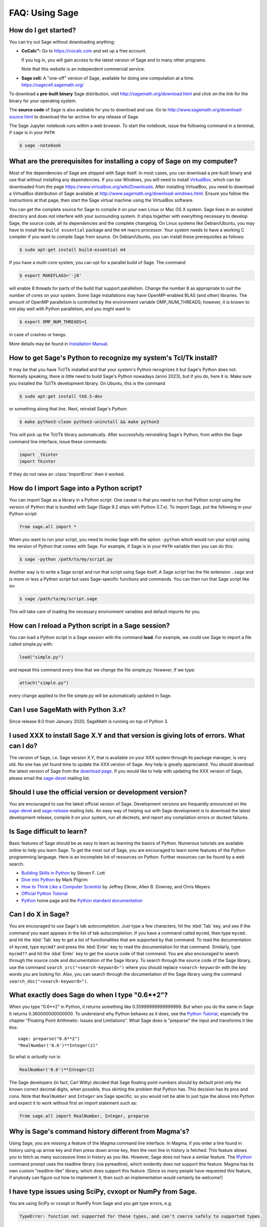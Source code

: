 .. _chapter-faq-usage:

===============
FAQ: Using Sage
===============


How do I get started?
"""""""""""""""""""""

You can try out Sage without downloading anything:

* **CoCalc™:** Go to https://cocalc.com and set up a free account.

  If you log in, you will gain access to the latest version of Sage and to
  many other programs.

  Note that this website is an independent commercial service.

* **Sage cell:** A "one-off" version of Sage, available for doing one
  computation at a time. https://sagecell.sagemath.org/

To download a **pre-built binary** Sage distribution, visit
http://sagemath.org/download.html and click on the link for the binary for your
operating system.

The **source code** of Sage is also available for you to download and use. Go to
http://www.sagemath.org/download-source.html to download the tar archive for any
release of Sage.

The Sage Jupyter notebook runs within a web browser. To start the notebook,
issue the following command in a terminal, if ``sage`` is in your ``PATH``

.. CODE-BLOCK:: shell

    $ sage -notebook

What are the prerequisites for installing a copy of Sage on my computer?
""""""""""""""""""""""""""""""""""""""""""""""""""""""""""""""""""""""""

Most of the dependencies of Sage are shipped with Sage itself. In most
cases, you can download a pre-built binary and use that without
installing any dependencies. If you use Windows, you will need to
install
`VirtualBox <https://www.virtualbox.org>`_, which can be downloaded
from the page https://www.virtualbox.org/wiki/Downloads. After
installing VirtualBox, you need to download a VirtualBox distribution
of Sage available at
http://www.sagemath.org/download-windows.html. Ensure you follow the
instructions at that page, then start the Sage virtual machine
using the VirtualBox software.

You can get the complete source for Sage to compile it on your own
Linux or Mac OS X system. Sage lives in an isolated directory and does
not interfere with your surrounding system. It ships together with
everything necessary to develop Sage, the source code, all its
dependencies and the complete changelog. On Linux systems like
Debian/Ubuntu, you may have to install the ``build essential``
package and the ``m4`` macro processor. Your system
needs to have a working C compiler if you want to compile Sage
from source. On
Debian/Ubuntu, you can install these prerequisites as follows:

.. CODE-BLOCK:: shell

    $ sudo apt-get install build-essential m4

If you have a multi-core system, you can opt for a parallel build of
Sage. The command

.. CODE-BLOCK:: shell

    $ export MAKEFLAGS='-j8'

will enable 8 threads for parts of the build that support
parallelism. Change the number 8 as appropriate to suit the number of
cores on your system. Some Sage installations may have OpenMP-enabled BLAS
(and other) libraries. The amount of OpenMP parallelism is controlled by
the environment variable OMP_NUM_THREADS; however, it is known to not
play well with Python parallelism, and you might want to

.. CODE-BLOCK:: shell

    $ export OMP_NUM_THREADS=1

in case of crashes or hangs.


More details may be found in `Installation Manual <https://doc.sagemath.org/html/en/installation/index.html>`_.


How to get Sage's Python to recognize my system's Tcl/Tk install?
"""""""""""""""""""""""""""""""""""""""""""""""""""""""""""""""""

It may be that you have Tcl/Tk installed and that your system's Python
recognizes it but Sage's Python does not. Normally speaking, there is little
need to build Sage's Python nowadays (anno 2023), but if you do, here it is.
Make sure you installed the Tcl/Tk development library.  On Ubuntu, this is the
command

.. CODE-BLOCK:: shell

    $ sudo apt-get install tk8.5-dev

or something along that line. Next, reinstall Sage's Python:

.. CODE-BLOCK:: shell

    $ make python3-clean python3-uninstall && make python3

This will pick up the Tcl/Tk library automatically. After successfully
reinstalling Sage's Python, from within the Sage command line interface,
issue these commands:

.. CODE-BLOCK:: python

    import _tkinter
    import Tkinter

If they do not raise an :class:`ImportError` then it worked.


How do I import Sage into a Python script?
""""""""""""""""""""""""""""""""""""""""""

You can import Sage as a library in a Python script. One caveat is
that you need to run that Python script using the version of Python
that is bundled with Sage (Sage 9.2 ships with Python 3.7.x).
To import Sage, put the following in your Python script:

.. CODE-BLOCK:: python

    from sage.all import *

When you want to run your script, you need to invoke Sage with the
option ``-python`` which would run your script using the version of
Python that comes with Sage. For example, if Sage is in your ``PATH``
variable then you can do this:

.. CODE-BLOCK:: shell

    $ sage -python /path/to/my/script.py

Another way is to write a Sage script and run that script using Sage
itself. A Sage script has the file extension ``.sage`` and is more or
less a Python script but uses Sage-specific functions and
commands. You can then run that Sage script like so:

.. CODE-BLOCK:: shell

    $ sage /path/to/my/script.sage

This will take care of loading the necessary environment variables and
default imports for you.

How can I reload a Python script in a Sage session?
"""""""""""""""""""""""""""""""""""""""""""""""""""

You can load a Python script in a Sage session with the command
**load**. For example, we could use Sage to import a file called
simple.py with:

.. CODE-BLOCK:: python

    load("simple.py")

and repeat this command every time that we change the file simple.py. However, if we type:

.. CODE-BLOCK:: python

    attach("simple.py")

every change applied to the file simple.py will be automatically updated in Sage.

Can I use SageMath with Python 3.x?
"""""""""""""""""""""""""""""""""""

Since release 9.0 from January 2020, SageMath is running on top of Python 3.


I used XXX to install Sage X.Y and that version is giving lots of errors. What can I do?
""""""""""""""""""""""""""""""""""""""""""""""""""""""""""""""""""""""""""""""""""""""""

The version of Sage, i.e. Sage version X.Y, that is available on your XXX system
through its package manager, is very old. No one has yet
found time to update the XXX version of Sage. Any help is
greatly appreciated. You should download the latest version of Sage
from the
`download page <http://www.sagemath.org/download.html>`_.
If you would like to help with updating the XXX version of
Sage, please email the
`sage-devel <https://groups.google.com/group/sage-devel>`_
mailing list.


Should I use the official version or development version?
"""""""""""""""""""""""""""""""""""""""""""""""""""""""""

You are encouraged to use the latest official version of
Sage. Development versions are frequently announced on the
`sage-devel <https://groups.google.com/group/sage-devel>`_
and
`sage-release <https://groups.google.com/group/sage-release>`_
mailing lists. An easy way of helping out with Sage development is to
download the latest development release, compile it on your system,
run all doctests, and report any compilation errors or doctest
failures.


Is Sage difficult to learn?
"""""""""""""""""""""""""""

Basic features of Sage should be as easy to learn as learning the
basics of Python. Numerous tutorials are available online to help you
learn Sage. To get the most out of Sage, you are encouraged to learn
some features of the Python programming language. Here is an
incomplete list of resources on Python. Further resources can be found
by a web search.

* `Building Skills in Python <http://homepage.mac.com/s_lott/books/python.html>`_
  by Steven F. Lott
* `Dive into Python <https://diveintopython3.net>`_ by Mark Pilgrim
* `How to Think Like a Computer Scientist <https://www.openbookproject.net/thinkcs/python/english3e/>`_
  by Jeffrey Elkner, Allen B. Downey, and Chris Meyers
* `Official Python Tutorial <https://docs.python.org/tutorial>`_
* `Python <https://www.python.org>`_ home page and the
  `Python standard documentation <https://docs.python.org>`_


Can I do X in Sage?
"""""""""""""""""""

You are encouraged to use Sage's tab autocompletion. Just type a few
characters, hit the :kbd:`Tab` key, and see if the command you want appears
in the list of tab autocompletion. If you have a command called
``mycmd``, then type ``mycmd.`` and hit the :kbd:`Tab` key to get a list of
functionalities that are supported by that command. To read the
documentation of ``mycmd``, type ``mycmd?`` and press the :kbd:`Enter` key to
read the documentation for that command. Similarly, type ``mycmd??``
and hit the :kbd:`Enter` key to get the source code of that command. You are
also encouraged to search through the source code and documentation of
the Sage library. To search through the source code of the Sage
library, use the command ``search_src("<search-keyword>")`` where you
should replace ``<search-keyword>`` with the key words you are looking
for. Also, you can search through the documentation of the Sage
library using the command ``search_doc("<search-keyword>")``.


What exactly does Sage do when I type "0.6**2"?
"""""""""""""""""""""""""""""""""""""""""""""""

When you type "0.6**2" in Python, it returns something like
0.35999999999999999. But when you do the same in Sage it returns
0.360000000000000. To understand why Python behaves as it does, see
the
`Python Tutorial <https://docs.python.org/tutorial/floatingpoint.html>`_,
especially the chapter "Floating Point Arithmetic: Issues and
Limitations". What Sage does is "preparse" the input and transforms it
like this::

    sage: preparse("0.6**2")
    "RealNumber('0.6')**Integer(2)"

So what is *actually* run is:

.. CODE-BLOCK:: python

    RealNumber('0.6')**Integer(2)

The Sage developers (in fact, Carl Witty) decided that Sage floating
point numbers should by default print only the known correct decimal
digits, when possible, thus skirting the problem that Python has. This
decision has its pros and cons. Note that ``RealNumber`` and
``Integer``  are Sage specific, so you would not be able to just type
the above into Python and expect it to work without first an import
statement such as:

.. CODE-BLOCK:: python

    from sage.all import RealNumber, Integer, preparse


Why is Sage's command history different from Magma's?
"""""""""""""""""""""""""""""""""""""""""""""""""""""

Using Sage, you are missing a feature of the Magma command line
interface. In Magma, if you enter a line found in history using up
arrow key and then press down arrow key, then the next line in history
is fetched. This feature allows you to fetch as many successive lines
in history as you like. However, Sage does not have a similar
feature. The
`IPython <https://ipython.org>`_
command prompt uses the readline library (via pyreadline), which
evidently does not support this feature. Magma has its own custom
"readline-like" library, which does support this feature. (Since so
many people have requested this feature, if anybody can figure out how
to implement it, then such an implementation would certainly be
welcome!)


I have type issues using SciPy, cvxopt or NumPy from Sage.
""""""""""""""""""""""""""""""""""""""""""""""""""""""""""

You are using SciPy or cvxopt or NumPy from Sage and you get type
errors, e.g.

.. CODE-BLOCK:: text

    TypeError: function not supported for these types, and can't coerce safely to supported types.

When you type in numbers into Sage, the pre-processor converts them to
a base ring, which you can see by doing::

    sage: preparse("stats.uniform(0,15).ppf([0.5,0.7])")
    "stats.uniform(Integer(0),Integer(15)).ppf([RealNumber('0.5'),RealNumber('0.7')])"

Unfortunately, NumPy support of these advanced Sage types like
``Integer`` or ``RealNumber`` is not yet at 100%. As a solution,
redefine ``RealNumber`` and/or ``Integer`` to change the behavior of
the Sage preparser, so decimal literals are floats instead of Sage
arbitrary precision real numbers, and integer literals are Python
ints. For example::

    sage: RealNumber = float; Integer = int
    sage: from scipy import stats
    sage: stats.ttest_ind([1,2,3,4,5], [2,3,4,5,.6])
    Ttest...Result(statistic=...0.0767529..., pvalue=...0.940704...)
    sage: stats.uniform(0,15).ppf([0.5,0.7])
    array([  7.5,  10.5])

Alternatively, be explicit about data types, e.g. ::

    sage: from scipy import stats
    sage: stats.uniform(int(0),int(15)).ppf([float(0.5),float(0.7)])
    array([  7.5,  10.5])

As a third alternative, use the raw suffix::

    sage: from scipy import stats
    sage: stats.uniform(0r,15r).ppf([0.5r,0.7r])
    array([  7.5,  10.5])

You can also disable the preprocessor in your code via
``preparser(False)``. You can start IPython alone from the command
line ``sage -ipython`` which does not pre-load anything
Sage-specific. Or switch the Notebook language to "Python".


How do I save an object so I don't have to compute it each time I open a worksheet?
"""""""""""""""""""""""""""""""""""""""""""""""""""""""""""""""""""""""""""""""""""

The ``save`` and ``load`` commands will save and load an object,
respectively.

Does Sage contain a function similar to Mathematica's ToCharacterCode[]?
""""""""""""""""""""""""""""""""""""""""""""""""""""""""""""""""""""""""

You might want to convert ASCII characters such as "Big Mac" to ASCII
numerals for further processing. In Sage and Python, you can use ``ord``,
e.g. ::

    sage: list(map(ord, "abcde"))
    [97, 98, 99, 100, 101]
    sage: list(map(ord, "Big Mac"))
    [66, 105, 103, 32, 77, 97, 99]

How can I write multiplication implicitly as in Mathematica?
""""""""""""""""""""""""""""""""""""""""""""""""""""""""""""

Sage has a function that enables this::

    sage: implicit_multiplication(True)
    sage: x 2 x  # not tested
    2*x^2
    sage: implicit_multiplication(False)

This is preparsed by Sage into Python code. It may not work in a
complicated situation. To see what the preparser does::

    sage: implicit_multiplication(True)
    sage: preparse("2 x")
    'Integer(2)*x'
    sage: implicit_multiplication(False)
    sage: preparse("2 x")
    'Integer(2) x'

See https://wiki.sagemath.org/sage_mathematica for more information
about Mathematica vs. SageMath.

Can I make Sage automatically execute commands on startup?
""""""""""""""""""""""""""""""""""""""""""""""""""""""""""

Yes, just make a file ``$HOME/.sage/init.sage`` and it will be
executed any time you start Sage. This assumes that the Sage
environment variable ``DOT_SAGE`` points to the hidden directory
``$HOME/.sage``, which by default is the case.


When I compile Sage my computer beeps and shuts down or hangs.
""""""""""""""""""""""""""""""""""""""""""""""""""""""""""""""

Compiling Sage is quite taxing on the CPU. The above behavior usually
indicates that your computer has overheated. In many cases this can be
fixed by cleaning the CPU fan and assuring proper ventilation of the
system. Please ask your system administrator or a professional to do
this in case you have never done this. Such hardware maintenance, if
not performed by a skilled professional, you can potentially damage
your system.

For Linux users, if you suspect that the compilation fails because of
a resource issue, a fix might be to edit your ``/etc/inittab`` so that
Linux boots into run level 3. The file ``/etc/inittab`` usually
contains something similar to the following snippet:

.. CODE-BLOCK:: text

    #   0 - halt (Do NOT set initdefault to this)
    #   1 - Single user mode
    #   2 - Multiuser, without NFS (The same as 3, if you do not have
    #   networking)
    #   3 - Full multiuser mode
    #   4 - unused
    #   5 - X11
    #   6 - reboot (Do NOT set initdefault to this)
    #
    id:5:initdefault:

which directs your Linux distribution to boot into a graphical login
screen. Comment out the line ``id:5:initdefault:`` and add the line
``id:3:initdefault:``, so that you now have something like:

.. CODE-BLOCK:: text

    #   0 - halt (Do NOT set initdefault to this)
    #   1 - Single user mode
    #   2 - Multiuser, without NFS (The same as 3, if you do not have
    #   networking)
    #   3 - Full multiuser mode
    #   4 - unused
    #   5 - X11
    #   6 - reboot (Do NOT set initdefault to this)
    #
    # id:5:initdefault:
    id:3:initdefault:

Now if you reboot your system, you will be greeted with a text based
login screen. This allows you to log into your system with a text
based session from within a virtual terminal. A text based session
usually does not consume as much system resources as would be the case
with a graphical session. Then build your Sage source distribution
from within your text based session. You need to make sure that you
can first restore your graphical session, before you attempt to log
into a text based session.


When I start Sage, SELinux complains that "/path/to/libpari-gmp.so.2" requires text-relocation. How can I fix it?
"""""""""""""""""""""""""""""""""""""""""""""""""""""""""""""""""""""""""""""""""""""""""""""""""""""""""""""""""

The problem can be fixed by running the following command:

.. CODE-BLOCK:: shell

    $ chcon -t textrel_shlib_t /path/to/libpari-gmp.so.2


Upgrading Sage went fine, but now the banner still shows the old version. How can I fix this?
"""""""""""""""""""""""""""""""""""""""""""""""""""""""""""""""""""""""""""""""""""""""""""""

The banner is stored and not computed at every new start of Sage. If
it has not been updated, this should not prevent Sage to run
correctly. Type ``banner()`` in a Sage session to check the real
version. If you want the correct banner, you need to build Sage again
by typing ``make build`` in a terminal.


How do I run sage in daemon mode, i.e. as a service?
""""""""""""""""""""""""""""""""""""""""""""""""""""

There are several possibilities. Use ``screen``, ``nohup`` or ``disown``.


May I use Sage tools in a commercial environment?
"""""""""""""""""""""""""""""""""""""""""""""""""

Yes! Absolutely! Basically the *only* constraint is that if you make
changes to Sage itself and redistribute this changed version of Sage
publicly, then you must make these changes available to us so that we
can put them into the standard version of Sage (if we
want). Otherwise, you are free to use as many copies of Sage as you
want completely for free to make money, etc. without paying any
license fees at all.


I want to write some Cython code that uses finite field arithmetic but "cimport sage.rings.finite_field_givaro" fails. What can I do?
"""""""""""""""""""""""""""""""""""""""""""""""""""""""""""""""""""""""""""""""""""""""""""""""""""""""""""""""""""""""""""""""""""""

You need to give hints to Sage so that it uses C++ (both Givaro and
NTL are C++ libraries), and it also needs the GMP and STDC C++
libraries. Here is a small example:

.. CODE-BLOCK:: cython

    # These comments are hints to Cython about the compiler and
    # libraries needed for the Givaro library:
    #
    # distutils: language = c++
    # distutils: libraries = givaro gmpxx gmp m
    cimport sage.rings.finite_field_givaro
    # Construct a finite field of order 11.
    cdef sage.rings.finite_field_givaro.FiniteField_givaro K
    K = sage.rings.finite_field_givaro.FiniteField_givaro(11)
    print("K is a {}".format(type(K)))
    print("K cardinality = {}".format(K.cardinality()))
    # Construct two values in the field:
    cdef sage.rings.finite_field_givaro.FiniteField_givaroElement x
    cdef sage.rings.finite_field_givaro.FiniteField_givaroElement y
    x = K(3)
    y = K(6)
    print("x is a {}".format(type(x)))
    print("x = {}".format(x))
    print("y = {}".format(y))
    print("x has multiplicative order = {}".format(x.multiplicative_order()))
    print("y has multiplicative order = {}".format(y.multiplicative_order()))
    print("x*y = {}".format(x * y))
    # Show that x behaves like a finite field element:
    for i in range(1, x.multiplicative_order() + 1):
        print("{} {}".format(i, x**i))
    assert x*(1/x) == K.one()

To find out more, type

.. CODE-BLOCK:: ipython

    sage.rings.finite_field_givaro.FiniteField_givaro.

at the Sage prompt and hit tab, then use ``??`` to get more
information on each function. For example:

.. CODE-BLOCK:: ipython

    sage.rings.finite_field_givaro.FiniteField_givaro.one??

tells you more about the multiplicative unit element in the finite
field.


I'm getting weird build failures on Mac OS X. How do I fix this?
""""""""""""""""""""""""""""""""""""""""""""""""""""""""""""""""

Search the build log (install.log) to see if you are getting the
following log message:

.. CODE-BLOCK:: text

    fork: Resource temporarily unavailable.

If so, try the following. Create (or edit) ``/etc/launchd.conf`` and
include the following:

.. CODE-BLOCK:: text

    limit maxproc 512 2048

then reboot. See
`this page <https://web.archive.org/web/20051106134912/http://www.macosxhints.com/article.php?story=20050709233920660>`_
for more details.

How do I plot the cube root (or other odd roots) for negative input?
""""""""""""""""""""""""""""""""""""""""""""""""""""""""""""""""""""

This is one of the most frequently asked questions.  There are several
methods mentioned in the plot documentation, but this one is easiest::

    sage: plot(real_nth_root(x, 3), (x, -1, 1))
    Graphics object consisting of 1 graphics primitive

On the other hand, note that the straightforward ::

    sage: plot(x^(1/3), (x, -1, 1))  # not tested

produces the expected plot only for positive `x`. The *reason* is that Sage
returns complex numbers for odd roots of negative numbers when numerically
approximated, which is a 
:wikipedia:`standard convention <Cube_root#Complex_numbers>`. ::

    sage: numerical_approx( (-1)^(1/3) )
    0.500000000000000 + 0.866025403784439*I

How do I use the bitwise XOR operator in Sage?
""""""""""""""""""""""""""""""""""""""""""""""

The exclusive or operator in Sage is ``^^``. This also works for
the inplace operator ``^^=``::

   sage: 3^^2
   1
   sage: a = 2
   sage: a ^^= 8
   sage: a
   10

If you define two variables and then evaluate as follows::

    sage: a = 5; b = 8
    sage: a.__xor__(b), 13
    (13, 13)

You can also do ::

    sage: (5).__xor__(8)
    13

The parentheses are necessary so that Sage does not think you have a
real number. There are several ways to define a function::

    sage: xor = lambda x, y: x.__xor__(y)
    sage: xor(3, 8)
    11

Another option, which sneaks around the Sage
preparser, is ::

    sage: def xor(a, b):
    ....:     return eval("%s^%s" % (a, b))
    sage: xor(3, 8)
    11

You can also turn off the Sage preparser with ``preparser(False)``,
then ``^`` will work just like in Python. You can later turn on the
preparser with ``preparser(True)``. That only works in command line
Sage. In a notebook, switch to Python mode.

With objects a and b and a function f, I accidentally typed f(a) = b instead of f(a) == b. This returned a TypeError (as expected), but also deleted the object a. Why?
"""""""""""""""""""""""""""""""""""""""""""""""""""""""""""""""""""""""""""""""""""""""""""""""""""""""""""""""""""""""""""""""""""""""""""""""""""""""""""""""""""""""

It is because of how functions are defined in Sage with the
``f(x) = expr`` notation using the preparser. Also notice that if you
make this mistake inside of an ``if`` statement, you will get a
:class:`SyntaxError` before anything else goes wrong. So in this case,
there is no problem.


How do I use a different browser with the Sage notebook?
""""""""""""""""""""""""""""""""""""""""""""""""""""""""

You will need to do this from the command line.  Just run a command like this.

* Linux (assuming you have Sage in ``/usr/bin``):

  .. CODE-BLOCK:: shell

    $ env BROWSER=opera /usr/bin/sage --notebook

* Mac (assuming you are in the directory of your downloaded Sage).
  With the Jupyter notebook:

  .. CODE-BLOCK:: shell

    $ BROWSER='open -a Firefox %s' ./sage --notebook jupyter
    $ BROWSER='open -a Google\ Chrome %s' ./sage --notebook jupyter


Where is the source code for ``<function>``?
""""""""""""""""""""""""""""""""""""""""""""

Functions and classes written in Python or Cython are in general accessible
on the IPython command line with the ``??`` shortcut::

    sage: plot??                            # not tested
    Signature: plot(*args, **kwds)
    Source:
    ...

Objects that are built into Python or IPython are compiled and will
not show, however. There are many functions in Sage implemented as
symbolic functions, i.e., they can be used unevaluated as part of
symbolic expressions. Their source code may also not be accessible
from the command line, especially with elementary functions, because
they are coded in C++ for efficiency reasons.
